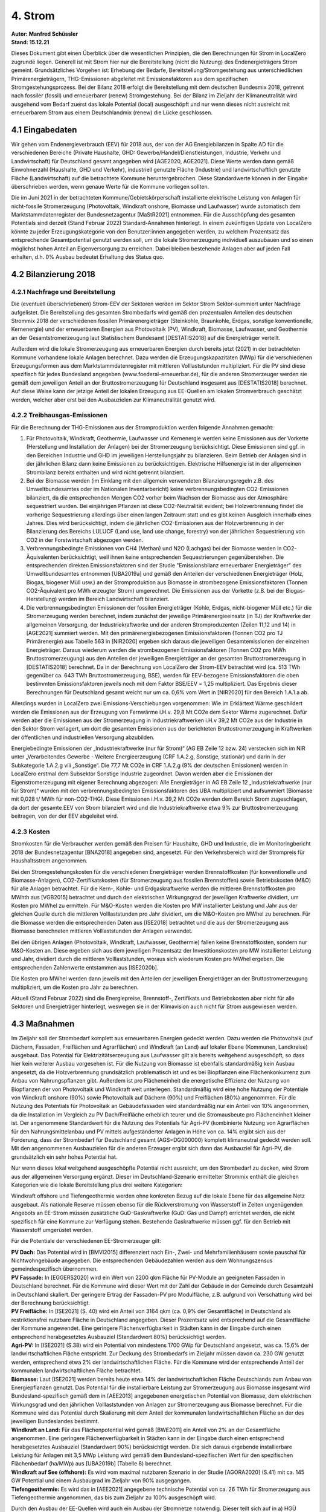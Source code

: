4. Strom
========
| **Autor: Manfred Schüssler**
| **Stand: 15.12.21**


Dieses Dokument gibt einen Überblick über die wesentlichen Prinzipien, die den Berechnungen für Strom in LocalZero zugrunde liegen. Generell ist mit Strom hier nur die Bereitstellung (nicht die Nutzung) des Endenergieträgers Strom gemeint. Grundsätzliches Vorgehen ist: Erhebung der Bedarfe, Bereitstellung/Stromgestehung aus unterschiedlichen Primärenergieträgern, THG-Emissionen abgeleitet mit Emissionsfaktoren aus dem spezifischen Stromgestehungsprozess. Bei der Bilanz 2018 erfolgt die Bereitstellung mit dem deutschen Bundesmix 2018, getrennt nach fossiler (fossil) und erneuerbarer (renew) Stromgestehung. Bei der Bilanz im Zieljahr der Klimaneutralität wird ausgehend vom Bedarf zuerst das lokale Potential (local) ausgeschöpft und nur wenn dieses nicht ausreicht mit erneuerbarem Strom aus einem Deutschlandmix (renew) die Lücke geschlossen.

4.1 Eingabedaten
----------------
Wir gehen vom Endenergieverbrauch (EEV) für 2018 aus, der von der AG Energiebilanzen in Spalte AD für die verschiedenen Bereiche (Private Haushalte, GHD: Gewerbe/Handel/Dienstleistungen, Industrie, Verkehr und Landwirtschaft) für Deutschland gesamt angegeben wird [AGE2020, AGE2021]. Diese Werte werden dann gemäß Einwohnerzahl (Haushalte, GHD und Verkehr), industriell genutzte Fläche (Industrie) und landwirtschaftlich genutzte Fläche (Landwirtschaft) auf die betrachtete Kommune heruntergebrochen. Diese Standardwerte können in der Eingabe überschrieben werden, wenn genaue Werte für die Kommune vorliegen sollten.

Die im Juni 2021 in der betrachteten Kommune/Gebietskörperschaft installierte elektrische Leistung von Anlagen für nicht-fossile Stromerzeugung (Photovoltaik, Windkraft onshore, Biomasse und Laufwasser) wurde automatisch dem Marktstammdatenregister der Bundesnetzagentur [MaStR2021] entnommen. Für die Ausschöpfung des gesamten Potentials sind derzeit (Stand Februar 2022) Standard-Annahmen hinterlegt. In einem zukünftigen Update von LocalZero könnte zu jeder Erzeugungskategorie von den Benutzer:innen angegeben werden, zu welchem Prozentsatz das entsprechende Gesamtpotential genutzt werden soll, um die lokale Stromerzeugung individuell auszubauen und so einen möglichst hohen Anteil an Eigenversorgung zu erreichen. Dabei bleiben bestehende Anlagen aber auf jeden Fall erhalten, d.h. 0% Ausbau bedeutet Erhaltung des Status quo.


4.2 Bilanzierung 2018
---------------------
4.2.1 Nachfrage und Bereitstellung
^^^^^^^^^^^^^^^^^^^^^^^^^^^^^^^^^^
Die (eventuell überschriebenen) Strom-EEV der Sektoren werden im Sektor Strom Sektor-summiert unter Nachfrage aufgelistet. Die Bereitstellung des gesamten Strombedarfs wird gemäß den prozentualen Anteilen des deutschen Strommix 2018 der verschiedenen fossilen Primärenergieträger (Steinkohle, Braunkohle, Erdgas, sonstige konventionelle, Kernenergie) und der erneuerbaren Energien aus Photovoltaik (PV), Windkraft, Biomasse, Laufwasser, und Geothermie an der Gesamtstromerzeugung laut Statistischem Bundesamt [DESTATIS2018] auf die Energieträger verteilt.

Außerdem wird die lokale Stromerzeugung aus erneuerbaren Energien durch bereits jetzt (2021) in der betrachteten Kommune vorhandene lokale Anlagen berechnet. Dazu werden die Erzeugungskapazitäten (MWp) für die verschiedenen Erzeugungsformen aus dem Marktstammdatenregister mit mittleren Volllaststunden multipliziert. Für die PV sind diese spezifisch für jedes Bundesland angegeben (www.foederal-erneuerbar.de), für die anderen Stromerzeuger werden sie gemäß dem jeweiligen Anteil an der Bruttostromerzeugung für Deutschland insgesamt aus [DESTATIS2018] berechnet.
Auf diese Weise kann der jetzige Anteil der lokalen Erzeugung aus EE-Quellen am lokalen Stromverbrauch geschätzt werden, welcher aber erst bei den Ausbauzielen zur Klimaneutralität genutzt wird.

4.2.2 Treibhausgas-Emissionen
^^^^^^^^^^^^^^^^^^^^^^^^^^^^^
Für die Berechnung der THG-Emissionen aus der Stromproduktion werden folgende Annahmen gemacht:

1) Für Photovoltaik, Windkraft, Geothermie, Laufwasser und Kernenergie werden keine Emissionen aus der Vorkette (Herstellung und Installation der Anlagen) bei der Stromerzeugung berücksichtigt. Diese Emissionen sind ggf. in den Bereichen Industrie und GHD im jeweiligen Herstellungsjahr zu bilanzieren. Beim Betrieb der Anlagen sind in der jährlichen Bilanz dann keine Emissionen zu berücksichtigen. Elektrische Hilfsenergie ist in der allgemeinen Strombilanz bereits enthalten und wird nicht getrennt bilanziert.

2) Bei der Biomasse werden (im Einklang mit den allgemein verwendeten Bilanzierungsregeln z.B. des Umweltbundesamtes oder im Nationalen Inventarbericht) keine verbrennungsbedingten CO2-Emissionen bilanziert, da die entsprechenden Mengen CO2 vorher beim Wachsen der Biomasse aus der Atmosphäre sequestriert wurden. Bei einjährigen Pflanzen ist diese CO2-Neutralität evident; bei Holzverbrennung findet die vorherige Sequestrierung allerdings über einen langen Zeitraum statt und es gibt keinen Ausgleich innerhalb eines Jahres. Dies wird berücksichtigt, indem die jährlichen CO2-Emissionen aus der Holzverbrennung in der Bilanzierung des Bereichs LULUCF (Land use, land use change, forestry) von der jährlichen Sequestrierung von CO2 in der Forstwirtschaft abgezogen werden.

3) Verbrennungsbedingte Emissionen von CH4 (Methan) und N2O (Lachgas) bei der Biomasse werden in CO2-Äquivalenten berücksichtigt, weil ihnen keine entsprechenden Sequestrierungen gegenüberstehen. Die entsprechenden direkten Emissionsfaktoren sind der Studie "Emissionsbilanz erneuerbarer Energieträger" des Umweltbundesamtes entnommen [UBA2019a] und gemäß den Anteilen der verschiedenen Energieträger (Holz, Biogas, biogener Müll usw.) an der Stromproduktion aus Biomasse in strombezogene Emissionsfaktoren (Tonnen CO2-Äquivalent pro MWh erzeugter Strom) umgerechnet. Die Emissionen aus der Vorkette (z.B. bei der Biogas-Herstellung) werden im Bereich Landwirtschaft bilanziert.

4) Die verbrennungsbedingten Emissionen der fossilen Energieträger (Kohle, Erdgas, nicht-biogener Müll etc.) für die Stromerzeugung werden berechnet, indem zunächst der jeweilige Primärenergieeinsatz (in TJ) der Kraftwerke der allgemeinen Versorgung, der Industriekraftwerke und der anderen Stromproduzenten (Zeilen 11,12 und 14) in [AGE2021] summiert werden. Mit den primärenergiebezogenen Emissionsfaktoren (Tonnen CO2 pro TJ Primärenergie) aus Tabelle 563 in [NIR2020] ergeben sich daraus die jeweiligen Gesamtemissionen der einzelnen Energieträger. Daraus wiederum werden die strombezogenen Emissionsfaktoren (Tonnen CO2 pro MWh Bruttostromerzeugung) aus den Anteilen der jeweiligen Energieträger an der gesamten Bruttostromerzeugung in [DESTATIS2018] berechnet. Da in der Berechnung von LocalZero der Strom-EEV betrachtet wird (ca. 513 TWh gegenüber ca. 643 TWh Bruttostromerzeugung, BSE), werden für EEV-bezogene Emissionsfaktoren die oben bestimmten Emissionsfaktoren jeweils noch mit dem Faktor BSE/EEV = 1,25 multipliziert. Das Ergebnis dieser Berechnungen für Deutschland gesamt weicht nur um ca. 0,6% vom Wert in [NIR2020] für den Bereich 1.A.1.a ab.

Allerdings wurden in LocalZero zwei Emissions-Verschiebungen vorgenommen: Wie im Erklärtext Wärme geschildert werden die Emissionen aus der Erzeugung von Fernwärme i.H.v. 29,8 Mt CO2e dem Sektor Wärme zugerechnet. Dafür werden aber die Emissionen aus der Stromerzeugung in Industriekraftwerken i.H.v 39,2 Mt CO2e aus der Industrie in den Sektor Strom verlagert, um dort die gesamten Emissionen aus der berichteten Bruttostromerzeugung in Kraftwerken der öffentlichen und industriellen Versorgung abzubilden.

Energiebedingte Emissionen der „Industriekraftwerke (nur für Strom)“ (AG EB Zeile 12 bzw. 24) verstecken sich im NIR unter „Verarbeitendes Gewerbe - Weitere Energieerzeugung (CRF 1.A.2.g, Sonstige, stationär) und darin in der Subkategorie 1.A.2.g viii „Sonstige“. Die 77,7 Mt CO2e in CRF 1.A.2.g (9% der deutschen Emissionen) werden in LocalZero erstmal dem Subsektor Sonstige Industrie zugeordnet. Davon werden aber die Emissionen der Eigenstromerzeugung mit eigener Berechnung abgezogen: Alle Energieträger in AG EB Zeile 12 „Industriekraftwerke (nur für Strom)“ wurden mit den verbrennungsbedingten Emissionsfaktoren des UBA multipliziert und aufsummiert (Biomasse mit 0,028 t/ MWh für non-CO2-THG). Diese Emissionen i.H.v. 39,2 Mt CO2e werden dem Bereich Strom zugeschlagen, da dort der gesamte EEV von Strom bilanziert wird und die Industriekraftwerke etwa 9% zur Bruttostromerzeugung beitragen, von der der EEV abgeleitet wird.

4.2.3 Kosten
^^^^^^^^^^^^
Stromkosten für die Verbraucher werden gemäß den Preisen für Haushalte, GHD und Industrie, die im Monitoringbericht 2018 der Bundesnetzagentur [BNA2018] angegeben sind, angesetzt. Für den Verkehrsbereich wird der Strompreis für Haushaltsstrom angenommen.

Bei den Stromgestehungskosten für die verschiedenen Energieträger werden Brennstoffkosten (für konventionelle und Biomasse-Anlagen), CO2-Zertifikatskosten (für Stromerzeugung aus fossilen Brennstoffen) sowie Betriebskosten (M&O) für alle Anlagen betrachtet. Für die Kern-, Kohle- und Erdgaskraftwerke werden die mittleren Brennstoffkosten pro MWhth aus [VGB2015] betrachtet und durch den elektrischen Wirkungsgrad der jeweiligen Kraftwerke dividiert, um Kosten pro MWhel zu ermitteln. Für M&O-Kosten werden die Kosten pro MW installierter Leistung und Jahr aus der gleichen Quelle durch die mittleren Volllaststunden pro Jahr dividiert, um die M&O-Kosten pro MWhel zu berechnen. Für die Biomasse werden die entsprechenden Daten aus [ISE2018] betrachtet und die aus der Stromerzeugung aus Biomasse berechneten mittleren Volllaststunden der Anlagen verwendet.

Bei den übrigen Anlagen (Photovoltaik, Windkraft, Laufwasser, Geothermie) fallen keine Brennstoffkosten, sondern nur M&O-Kosten an. Diese ergeben sich aus dem jeweiligen Prozentsatz der Investitionskosten pro MW installierter Leistung und Jahr, dividiert durch die mittleren Volllaststunden, woraus sich wiederum Kosten pro MWhel ergeben. Die entsprechenden Zahlenwerte entstammen aus [ISE2020b].

Die Kosten pro MWhel werden dann jeweils mit den Anteilen der jeweiligen Energieträger an der Bruttostromerzeugung multipliziert, um die Kosten pro Jahr zu berechnen.

Aktuell (Stand Februar 2022) sind die Energiepreise, Brennstoff-, Zertifikats und Betriebskosten aber nicht für alle Sektoren und Energieträger hinterlegt, weswegen sie in der Klimavision auch nicht für Strom ausgewiesen werden.

4.3 Maßnahmen
-------------

Im Zieljahr soll der Strombedarf komplett aus erneuerbaren Energien gedeckt werden. Dazu werden die Photovoltaik (auf Dächern, Fassaden, Freiflächen und Agrarflächen) und Windkraft (an Land) auf lokaler Ebene (Kommunen, Landkreise) ausgebaut. Das Potential für Elektrizitätserzeugung aus Laufwasser gilt als bereits weitgehend ausgeschöpft, so dass hier kein weiterer Ausbau vorgesehen ist. Für die Nutzung von Biomasse ist ebenfalls standardmäßig kein Ausbau angesetzt, da die Holzverbrennung grundsätzlich problematisch ist und es bei Biopflanzen eine Flächenkonkurrenz zum Anbau von Nahrungspflanzen gibt. Außerdem ist pro Flächeneinheit die energetische Effizienz der Nutzung von Biopflanzen der von Photovoltaik und Windkraft weit unterlegen. Standardmäßig wird eine hohe Nutzung der Potentiale von Windkraft onshore (90%) sowie Photovoltaik auf Dächern (90%) und Freiflächen (80%) angenommen. Für die Nutzung des Potentials für Photovoltaik an Gebäudefassaden wird standardmäßig nur ein Anteil von 10% angenommen, da die Installation im Vergleich zu PV Dach/Freifläche erheblich teurer und die Stromausbeute pro Flächeneinheit kleiner ist. Der angenommene Standardwert für die Nutzung des Potentials für Agri-PV (kombinierte Nutzung von Agrarflächen für den Nahrungsmittelanbau und PV mittels aufgeständerter Anlagen in Höhe von ca. 14% ergibt sich aus der Forderung, dass der Strombedarf für Deutschland gesamt (AGS=DG000000) komplett klimaneutral gedeckt werden soll. Mit den angenommenen Ausbauzielen für die anderen Erzeuger ergibt sich dann das Ausbauziel für Agri-PV, die grundsätzlich ein sehr hohes Potential hat.

Nur wenn dieses lokal weitgehend ausgeschöpfte Potential nicht ausreicht, um den Strombedarf zu decken, wird Strom aus der allgemeinen Versorgung ergänzt. Dieser im Deutschland-Szenario ermittelter Strommix enthält die gleichen Kategorien wie die lokale Bereitstellung plus drei weitere Kategorien:

Windkraft offshore und Tiefengeothermie werden ohne konkreten Bezug auf die lokale Ebene für das allgemeine Netz ausgebaut. Als nationale Reserve müssen ebenso für die Rückverstromung von Wasserstoff in Zeiten ungenügenden Angebots an EE-Strom müssen zusätzliche GuD-Gaskraftwerke (GuD: Gas und Dampf) errichtet werden, die nicht spezifisch für eine Kommune zur Verfügung stehen. Bestehende Gaskraftwerke müssen ggf. für den Betrieb mit Wasserstoff umgerüstet werden.

Für die Potentiale der verschiedenen EE-Stromerzeuger gilt:

| **PV Dach:** Das Potential wird in [BMVI2015] differenziert nach Ein-, Zwei- und Mehrfamilienhäusern sowie pauschal für Nichtwohngebäude angegeben. Die entsprechenden Gebäudezahlen werden aus dem Wohnungszensus gemeindespezifisch übernommen.
| **PV Fassade:** In [EGGERS2020] wird ein Wert von 2200 qkm Fläche für PV-Module an geeigneten Fassaden in Deutschland berechnet. Für die Kommune wird dieser Wert mit der Zahl der Gebäude in der Gemeinde durch Gesamtzahl in Deutschland skaliert. Der geringere Ertrag der Fassaden-PV pro Modulfläche, z.B. aufgrund von Verschattung wird bei der Berechnung berücksichtigt.
| **PV Freifläche:** In [ISE2021] (S. 40) wird ein Anteil von 3164 qkm (ca. 0,9% der Gesamtfläche) in Deutschland als restriktionsfrei nutzbare Fläche in Deutschland angegeben. Dieser Prozentsatz wird entsprechend auf die Gesamtfläche der Kommune angewendet. Eine geringere Flächenverfügbarkeit in Städten kann in der Eingabe durch einen entsprechend herabgesetztes Ausbauziel (Standardwert 80%) berücksichtigt werden.
| **Agri-PV:** In [ISE2021] (S.38) wird ein Potential von mindestens 1700 GWp für Deutschland angesetzt, was ca. 15,6% der landwirtschaftlichen Fläche entspricht. Zur Deckung des Strombedarfs im Zieljahr müssen davon ca. 230 GW genutzt werden, entsprechend etwa 2% der landwirtschaftlichen Fläche. Für die Kommune wird der entsprechende Anteil der kommunalen landwirtschaftlichen Fläche betrachtet.
| **Biomasse:** Laut [ISE2021] werden bereits heute etwa 14% der landwirtschaftlichen Fläche Deutschlands zum Anbau von Energiepflanzen genutzt. Das Potential für die installierbare Leistung zur Stromerzeugung aus Biomasse insgesamt wird Bundesland-spezifisch gemäß dem in [AEE2013] angegebenen energetischen Potential von Biomasse, dem elektrischen Wirkungsgrad und den jährlichen Volllaststunden von Anlagen zur Stromerzeugung aus Biomasse berechnet. Für die Kommune wird das Potential durch Skalierung mit dem Anteil der kommunalen landwirtschaftlichen Fläche an der des jeweiligen Bundeslandes bestimmt.
| **Windkraft an Land:** Für das Flächenpotential wird gemäß [BWE2011] ein Anteil von 2% an der Gesamtfläche angenommen. Eine geringere Flächenverfügbarkeit in Städten kann in der Eingabe durch einen entsprechend herabgesetztes Ausbauziel (Standardwert 90%) berücksichtigt werden. Die sich daraus ergebende installierbare Leistung für Anlagen mit 3,5 MWp Leistung wird gemäß dem Bundesland-spezifischen Wert für den spezifischen Flächenbedarf (ha/MWp) aus [UBA2019b] (Tabelle 8) berechnet.
| **Windkraft auf See (offshore):** Es wird vom maximal nutzbaren Szenario in der Studie [AGORA2020] (S.41) mit ca. 145 GW Potential und einem Ausbaugrad im Zieljahr von 90% ausgegangen.
| **Tiefengeothermie:** Es wird das in [AEE2021] angegebene technische Potential von ca. 26 TWh für Stromerzeugung aus Tiefengeothermie angenommen, das bis zum Zieljahr zu 100% ausgeschöpft wird.

Durch den Ausbau der EE-Quellen wird auch ein Ausbau der Stromnetze notwendig. Dieser teilt sich auf in
a) HGÜ (Hochspannungs-Gleichstrom-Übertragung) von Nord nach Süd, Ausbau vor allem für den Transport von Offshore-Windstrom,
b) das Mittelspannungsnetz, Ausbau vor allem zum Transport von Onshore-Windstrom,
c) das lokale Verteilnetz, Ausbau vor allem zum Transport von PV-Strom.
Die Ausbauziele gemäß Offshore/Onshore-Wind und PV sind etwas willkürlich, aber die Kostenannahmen gemäß der verwendeten Quelle [ISE2020b] gehen von einer solchen Verteilung aus.

Im Bereich Stromspeicher werden in der jetzigen Version keine Ausbaumaßnahmen betrachtet, da die Entwicklung der Konzepte dafür noch zu sehr im Fluss ist. Zur Netzstabilisierung wird der Ausbau von Batteriespeichern diskutiert. Ob es sich dabei aber um zentrale Großspeicher mit Kapazitäten im GWh-Bereich (evtl. aufgebaut aus “ausgedienten” Batterien von E-Kfz) handeln soll oder um verteilte Speicher (in Kombination mit PV-Anlagen oder Batterien von E-Kfz), die in einem “Smart Grid” flexibel genutzt werden können, ist gegenwärtig unklar. Auch “Demand Side Management” mit flexibler Zu- und Abschaltung großer Lasten kann eine große Rolle für die Dimensionierung solcher Speicher spielen.

Für den Bereich der Rückverstromung werden Wasserstoff-Speicher benötigt. Die erste Wahl dafür sind existierende Kavernenspeicher, die gegenwärtig für Erdgas genutzt werden. Dafür fallen nur vergleichbar geringe Investitionskosten an. Gegebenenfalls müssen aber Erdgaspipelines zur GuD-Kraftwerken für Wasserstoff ertüchtigt werden
oder Wasserstoffpipelines neu gebaut werden. Das Ausmaß solcher Maßnahmen hängt aber von der regionalen Verteilung der Kraftwerke und der Elektrolyseure ab, über die gegenwärtig keine fundierten Aussagen gemacht werden können.



4.4 Bilanz Zieljahr
-------------------
4.4.1 Nachfrage
^^^^^^^^^^^^^^^

Für die Privathaushalte und GHD ergibt sich der Strombedarf im Zieljahr aus
einem reduzierten Strombedarf bei elektrischen Verbrauchern (-23,8%) durch Suffizienz/Effizienz gemäß RESCUE GreenSupreme und einen zusätzlicher Strombedarf durch Wärmepumpen für Raumwärme und Warmwasser. Bei der Industrie erhöht sich der Bedarf durch den stärkeren Stromeinsatz für Prozesswärme und die Erzeugung von Wasserstoff und Methan. In den Bereichen Verkehr und auch Landwirtschaft ergibt sich ein erheblicher Bedarf an E-Fuels (E-Benzin, E-Diesel, E-Kerosin). Abhängig vom Zieljahr macht der Bedarf für Wasserstoff und E-Fuels etwa die Hälfte des Gesamtstrombedarfs für Deutschland aus.

Darin enthalten ist auch der Strombedarf für die Wasserstoffherstellung zur Rückverstromung in Zeiten, in denen eine positive Residuallast (aktueller Strombedarf minus aktuelle Erzeugung aus EE) nicht durch andere Speicher (Batterien etc.) oder Nachfrageflexibilität gedeckt werden kann. Wasserstoff als saisonaler Speicher muss vor allem die verbleibende Residuallast während Zeiten von „kalter Dunkelflaute“ decken. Der Strombedarf für die Herstellung von H2 zu diesem Zweck wird gemäß einer Studie des FZ Jülich bestimmt [FZJ2020]. In der Studie wird bei einer bei 100% EE ein Anteil von 4,8% der gesamten Strombereitstellung aus der Rückverstromung von Wasserstoff erzeugt. In leichter Abwandlung dieses Ansatzes wenden wir den Prozentsatz von 4,8% nur auf die Strombereitstellung abzüglich des Strombedarfs für die H2-Erzeugung zur Rückverstromung selbst an. Dies ist sinnvoll, weil während Zeiten negativer Residuallast mit Rückverstromung sicher kein Wasserstoff für die Rückverstromungs-Reserve hergestellt wird.

4.4.2 Bereitstellung
^^^^^^^^^^^^^^^^^^^^
Im Zieljahr wird der gesamte Strombedarf durch EE gedeckt. Dazu wird zunächst der bundesweite Strombedarf bestimmt und der Ausbau der jeweiligen Potentiale der verschiedenen Erzeuger (PV, Windkraft, Biomasse, Geothermie) in dem Maß angenommen, dass der Strombedarf gedeckt wird. Dabei werden von der Bruttostromerzeugung 4,1% abgezogen, um die Leitungsverluste zu berücksichtigen (entsprechend ihrem prozentualen Anteil in der Bilanz 2018 gemäß [AGE2021]). Wird der formale AGS “DG000000” eingegeben, so wird so die Gesamtbereitstellung unter Einschluss der Erzeuger, die nicht lokal der Kommune zugerechnet werden (Windkraft offshore, Tiefengeothermie und Rückverstromung von Wasserstoff) berechnet. Die entsprechenden prozentualen Anteile für PV, Windkraft onshore und Biomasse werden als Standardwerte dann auch für den regenerativen Strommix der allgemeinen Bereitstellung übernommen.

Für die jeweilige Kommune wird der Bedarf bilanziell durch zwei Quellen gespeist:
a) durch lokal installierte Anlagen und
b) (für den ggf. verbleibenden Bedarf) aus dem allgemeinen Stromnetz.
Für die lokalen Anlagen zur EE-Stromerzeugung werden Ausbauziele als prozentuale Anteile an den lokal zur Verfügung stehenden Potentialen der verschiedenen Erzeuger festgelegt (Standardwerte gemäß angenommenem Ausbau für Deutschland gesamt, siehe oben). Die erzeugte Strommenge aus den lokalen Anlagen (Bestand + Ausbau) wird berechnet und mit dem lokalen Bedarf verglichen. Ergibt sich ein Defizit, so wird der verbleibende Bedarf durch Bezug aus dem allgemeinen Netz gedeckt, ergibt sich ein Überschuss, so wird (bilanziell) kein Strom aus dem allgemeinen Netz bezogen. Die ausgewiesenen Anteile der verschiedenen Erzeuger am Strombezug aus dem allgemeinen Netz entsprechen den Anteilen für Deutschland gesamt.

4.4.3 THG-Emissionen
^^^^^^^^^^^^^^^^^^^^
Da keine fossilen Brennstoffe mehr eingesetzt werden und die CO2-Emissionen bei der Verbrennung von Biomasse nicht in die Bilanz eingehen (entweder wegen der CO2-Bindung im gleichen Jahr bei einjährigen Pflanzen oder durch die Verrechnung mit der Sequestrierung in der Forstwirtschaft), fallen nur noch Emissionen von Methan (CH4) und Lachgas (N2O) bei der Stromgestehung aus Biomasse an. Diese werden wie in Abschnitt 4.2.2 beschrieben bilanziert.

4.4.4 Kosten
^^^^^^^^^^^^
Für den Ausbau der EE-Anlagen fallen Investitionskosten an. Für Windkraft (offshore und onshore), PV Dach und Freifläche werden dabei die Kosten pro MW zu installierender Leistung aus [ISE2020b] angenommen, wobei (da das Zieljahr nicht fest vorgegeben ist) Mittelwerte der dort angegebenen Zahlen für 2030, 2035 und 2040 angesetzt werden. Für Fassaden-Photovoltaik gibt es wenig belastbare Informationen, insbesondere auch zur zukünftigen Kostenentwicklung. Es wird deshalb hier ein heutiger Wert angesetzt, der aus den Informationen in [ENEX2021] berechnet werden kann (aus Stromertrag von 80 kWh pro qm und Jahr, 600 Volllaststunden im Jahr sowie Modul- und Installationskosten von 400€ pro qm). Für Agri-PV sind die Investitionskosten aus [SCHINDELE2020] entnommen, während für Biomasse-Anlagen der Mittelwert für 2018 aus [ISE2018] angesetzt wird. Für Tiefengeothermie wird der Wert aus [FRIEDRICH2015] angenommen.

Für den Bau zusätzlicher GuD-Gaskraftwerke zur Rückverstromung von Wasserstoff werden die Investitionskosten pro MW gemäß [ISE2020b] angesetzt.

Die Investitionskosten für den lokalen Ausbau von PV, Windkraft onshore und ggf. Biomasse werden zu 100% den Akteuren in der Kommune zugeschrieben, während die Kosten für den Ausbau von Windkraft offshore, Tiefengeothermie und GuD-Kraftwerken entsprechend dem Anteil der Kommune am Gesamtstromverbrauch als “extraterritoriale” Kosten getrennt ausgewiesen werden. In diese Kategorie werden eventuell in späteren Updates auch die Kosten für Wasserstoffpipelines und –speicherung fallen.

Die laufenden M&O-Kosten werden für die einzelnen Erzeugertypen nach dem Muster der Bilanz 2018 berechnet und ausgewiesen. Brennstoffkosten fallen nur noch für Biomasse an – hier wird der Wert für 2018 weiterverwendet.

Für den Netzausbau auf den verschiedenen Spannungsebenen werden die Kosten gemäß [ISE2020b] angenommen. Analog zu den oben beschriebenen überregionalen Quellen (Wind offshore, Tiefengeothermie usw.) werden die Kosten für den HGÜ-Ausbau (für Offshore-Windstrom) nur anteilig der Kommune bei den “extraterritorialen Kosten” zugeschrieben. Dagegen werden die Kosten für Mittelspannungs- und Verteilnetz der Kommune entsprechend dem lokalen Ausbau von Onshore-Wind und PV zugeschlagen.


4.4.5 Stellen
^^^^^^^^^^^^^
Um die Zahl der für die Maßnahmen erforderlichen Personalstellen (Vollzeitäquivalente) abzuschätzen, wird zunächst der prozentuale Personalkostenanteil am Umsatz der jeweiligen Branche (Anlagenbaubau, Elektro- und Heizungshandwerk usw.) ermittelt und mit der Gesamtinvestition multipliziert. Das Ergebnis wird dann durch die Personalkosten pro Kopf geteilt, die in den meisten Fällen der Quelle [DESTATIS2017] entnommen wurden. Das Ergebnis wird dann mit der Zahl der Beschäftigten in der jeweiligen Branche verglichen und so die Zahl der erforderlichen neuen Stellen bestimmt, falls die vorhandenen Stellen nicht ausreichen. Für die Kommune werden jeweils die bundesweiten Personalzahlen mit dem Verhältnis der Einwohnerzahl Kommune zur Einwohnerzahl Deutschland skaliert.

In einigen Fällen greifen verschiedene Maßnahmen auf den gleichen Pool von Arbeitskräften zu (z.B. Photovoltaik Dach, Fassade, Freifläche und Agri-PV). Es werden dann die vorhandenen Stellen formal anteilig nach dem jeweiligen Bedarf der Maßnahme verteilt, so dass in der Summe nicht mehr vorhandene Stellen ausgewiesen werden als tatsächlich existieren.

Die 2018 vorhandenen Stellen für Windkraft (onshore und offshore) wurden der Quelle [BWE2018] entnommen, für den Anlagenbau in den Bereichen Geothermie und GuD-Kraftwerke (Rückverstromung) der Studie [HBS2015], für Elektro- und Heizungsinstallation der Datenbank GENESIS des Statistischen Bundesamtes  [DESTATIS2019] und für Biomasse aus [BBE2016].

Für den Netzausbau wurde wie in Wärme und Kraftstoffe der Anteil der Personalkosten (25,5%) an den Investitionskosten im Bauhauptgewerbe (WZ 41.2, 42, 43.1, 43.9) und der durchschnittliche Jahreslohn (47.195 €/a) angesetzt.


Mögliche Punkte für Erweiterungen/Updates:
  * Ausbaupotential für Laufwasser von ca. 1,1 GW gemäß [BMVI2015] (S.98) berücksichtigen
  * Kostenentwicklung für Fassaden-PV recherchieren und Werte ggf. korrigieren
  * Wasserstoff-Speicherung, Wasserstoff-Pipelines in die Berechnung der (extraterritorialen) Kosten aufnehmen
  * Batteriespeicher (lokal in den Häusern mit PV, kleinere Anlagen auf lokaler Ebene, große Anlagen überregional)
  * Smart Grid



Quellen
-------
| [AEE2013]: “Potenzialatlas Bioenergie in den Bundesländern”, Agentur für Erneuerbare Energien, 2013
| https://www.unendlich-viel-energie.de/medi/file/239.AEE_Potenzialatlas_Bioenergie_Daten+Quellen_feb13.pdf

| [AEE2021], https://www.foederal-erneuerbar.de/landesinfo/bundesland/D/kategorie/erdw%E7%A3%B4rme/auswahl/815-technisches_potenzia/#goto_815

| [AGE2020]: https://ag-energiebilanzen.de/10-0-Auswertungstabellen.html

| [AGE2021]: https://ag-energiebilanzen.de/7-0-Bilanzen-1990-2019.html

| [AGORA2020]: “Making the most of offshore Wind”, AGORA Energiewende, 2020
| https://static.agora-energiewende.de/fileadmin/Projekte/2019/Offshore_Potentials/176_A-EW_A-VW_Offshore-Potentials_Publication_WEB.pdf

| [BBE2016]: Website Bundesverband Bioenergie,
| https://www.bioenergie.de/themen/wirtschaft

| [BMVI2015]: “Räumlich differenzierte Flächenpotentiale für erneuerbare Energien in Deutschland”, Bundesministerium für Verkehr und digitale Infrastruktur”, Online-Publikation, Nr. 08/2015, S. 94ff

| [BNA2018]: „Monitoring-Bericht 2018“, Bundesnetzagentur/Bundeskartellamt

| [BWE2011]: “Potential der Windenergienutzung an Land”, Bundesverband Windenergie, 2011 https://www.wind-energie.de/fileadmin/redaktion/dokumente/publikationen-oeffentlich/themen/01-mensch-und-umwelt/03-naturschutz/bwe_potenzialstudie_kurzfassung_2012-03.pdf

| [BWE2018]: https://www.wind-energie.de/themen/zahlen-und-fakten/deutschland/

| [DESTATIS2017]: “Produzierendes Gewerbe - Kostenstruktur der Unternehmen im Baugewerbe”, https://www.destatis.de/DE/Themen/Branchen-Unternehmen/Bauen/Publikationen/Downloads-Baugewerbe-Struktur/kostenstruktur-baugewerbe-2040530177004.pdf?__blob=publicationFile

| [DESTATIS2018]: https://www.destatis.de/DE/Themen/Branchen-Unternehmen/Energie/Erzeugung/Tabellen/bruttostromerzeugung.html

| [DESTATIS2021]: Datenbank Genesis, https://www-genesis.destatis.de

| [EGGERS2020]: “PV-Ausbauerfordernisse versus Gebäudepotenzial: Ergebnis einer gebäudescharfen Analyse für ganz Deutschland”, 35. PV-Symposium, Bad Staffelstein, pp. 837-856, 2020 (https://www.pv-symposium.de/pv-symposium/tagungsunterlagen)

| [ENEX2021]: https://www.energie-experten.org/erneuerbare-energien/solarenergie/solaranlage/photovoltaik-fassade

| [FRIEDRICH2015]: “Analyse der Kostenstruktur verschiedener Erneuerbare-Energien-Technologien", Bachelor-Arbeit, Univ. St. Gallen, 2015, p. 43
| https://www.google.com/url?sa=t&rct=j&q=&esrc=s&source=web&cd=&ved=2ahUKEwid2OGZvYHzAhXCg_0HHQDBD2EQFnoECAMQAQ&url=https%3A%2F%2Fiorcf.unisg.ch%2F-%2Fmedia%2Fdateien%2Finstituteundcenters%2Fiorcf%2Fabschlussarbeiten%2Ffriedrich-2015-ba--analyse-der-kostenstruktur-verschiedener-erneuerbareenergientechnologien.pdf%3Fla%3Dde%26hash%3D1D12750F929F19307F7915D9609E644585B00EC3&usg=AOvVaw3xujeDI_nJ40RP2T9s2jRK

| [FZJ2020]: "Kosteneffiziente und klimagerechte Transformationsstrategien für das deutsche Energiesystem bis zum Jahr 2050" (FZ Jülich 2020)

| [HBS2015]: “Für einen modernen und effizienten Energieanlagenbau in Deutschland”,
| Hans Böckler Stiftung (2015), https://www.boeckler.de/pdf_fof/98809.pdf

| [ISE2018]: „Stromgestehungskosten Erneuerbare Energien“, Fraunhofer ISE, 2018

| [ISE2020a]: „Wege zu einem klimaneutralen Energiesystem“, Fraunhofer ISE, 2020

| [ISE2020b]: Anhang zu [ISE2020a], Fraunhofer ISE, 2020,
| https://www.ise.fraunhofer.de/content/dam/ise/de/documents/publications/studies/Anhang-Studie-Wege-zu-einem-klimaneutralen-Energiesystem.pdf

| [UBA2019a]: "Emissionsbilanz erneuerbarer Energieträger", Climate Change 37/2019,
| Umweltbundesamt, Dessau-Roßlau

| [UBA2019b]: “Analyse der kurz- und mittelfristigen Verfügbarkeit von Flächen für die Windenergienutzung an Land”, Climate Change 38/2019, Umweltbundesamt, Dessau-Roßlau

| [NIR 2020] Nationaler Inventarbericht (Zitat steht woanders) Tabelle 563

| [MaStR2021] https://www.marktstammdatenregister.de/MaStR

| [RESCUE 2019]

| [SCHINDELE2020]: "Implementation of agrophotovoltaics: Techno-economic analysis of the price-performance ratio and its policy implications”, Applied Energy, 265, 114737, 2020
| https://www.sciencedirect.com/science/article/pii/S030626192030249X?via%3Dihub

| [VGB2015]: "Levelised Cost of Electricity" (Issue 2015), VGB Powertech
| https://web.archive.org/web/20200408085821/https://www.vgb.org/en/lcoe2015.html?dfid=74042